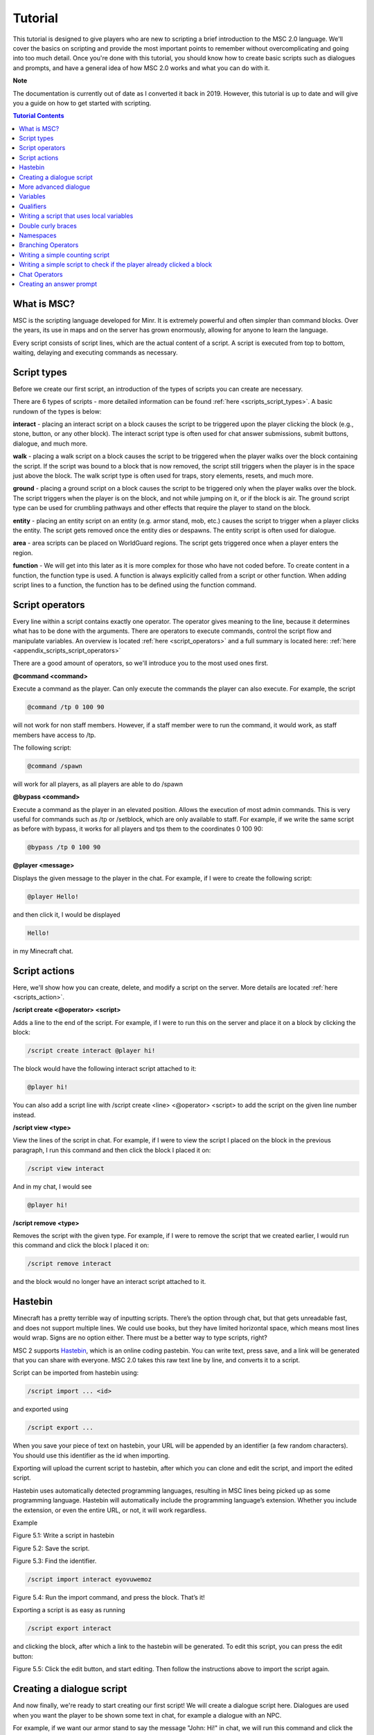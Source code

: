 Tutorial
======================

This tutorial is designed to give players who are new to scripting a brief introduction to the MSC 2.0 language. We'll cover the basics on scripting and provide the most important points to remember without overcomplicating and going into too much detail. Once you're done with this tutorial, you should know how to create basic scripts such as dialogues and prompts, and have a general idea of how MSC 2.0 works and what you can do with it.

**Note**

The documentation is currently out of date as I converted it back in 2019. However, this tutorial is up to date and will give you a guide on how to get started with scripting.

.. contents:: Tutorial Contents

.. _tutorial_desc:

What is MSC?
----------------

MSC is the scripting language developed for Minr. It is extremely powerful and often simpler than command blocks. Over the years, its use in maps and on the server has grown enormously, allowing for anyone to learn the language.

Every script consists of script lines, which are the actual content of a script. A script is executed from top to bottom, waiting, delaying and executing commands as necessary. 


.. _tutorial_script_types:

Script types
----------------

Before we create our first script, an introduction of the types of scripts you can create are necessary.

There are 6 types of scripts - more detailed information can be found :ref:`here <scripts_script_types>`. A basic rundown of the types is below:

**interact** - placing an interact script on a block causes the script to be triggered upon the player clicking the block (e.g., stone, button, or any other block). The interact script type is often used for chat answer submissions, submit buttons, dialogue, and much more.

**walk** - placing a walk script on a block causes the script to be triggered when the player walks over the block containing the script. If the script was bound to a block that is now removed, the script still triggers when the player is in the space just above the block. The walk script type is often used for traps, story elements, resets, and much more.

**ground** - placing a ground script on a block causes the script to be triggered only when the player walks over the block. The script triggers when the player is on the block, and not while jumping on it, or if the block is air. The ground script type can be used for crumbling pathways and other effects that require the player to stand on the block.

**entity** - placing an entity script on an entity (e.g. armor stand, mob, etc.) causes the script to trigger when a player clicks the entity. The script gets removed once the entity dies or despawns. The entity script is often used for dialogue.

**area** - area scripts can be placed on WorldGuard regions. The script gets triggered once when a player enters the region.

**function** - We will get into this later as it is more complex for those who have not coded before. To create content in a function, the function type is used. A function is always explicitly called from a script or other function. When adding script lines to a function, the function has to be defined using the function command.

.. _tutorial_script_operators:

Script operators
-------------------

Every line within a script contains exactly one operator. The operator gives meaning to the line, because it determines what has to be done with the arguments. There are operators to execute commands, control the script flow and manipulate variables. An overview is located :ref:`here <script_operators>` and a full summary is located here: :ref:`here <appendix_scripts_script_operators>`

There are a good amount of operators, so we'll introduce you to the most used ones first.

**@command <command>**

Execute a command as the player. Can only execute the commands the player can also execute. For example, the script

.. code-block:: python
    
    @command /tp 0 100 90

will not work for non staff members. However, if a staff member were to run the command, it would work, as staff members have access to /tp.

The following script:

.. code-block:: python

    @command /spawn

will work for all players, as all players are able to do /spawn

**@bypass <command>**

Execute a command as the player in an elevated position. Allows the execution of most admin commands. This is very useful for commands such as /tp or /setblock, which are only available to staff. For example, if we write the same script as before with bypass, it works for all players and tps them to the coordinates 0 100 90:

.. code-block:: python
    
    @bypass /tp 0 100 90

**@player <message>**

Displays the given message to the player in the chat. For example, if I were to create the following script:

.. code-block:: console

    @player Hello!

and then click it, I would be displayed

.. code-block:: console

    Hello!

in my Minecraft chat.


.. _tutorial_script_actions:

Script actions
--------------------

Here, we'll show how you can create, delete, and modify a script on the server. More details are located :ref:`here <scripts_action>`.

**/script create <@operator> <script>**

Adds a line to the end of the script. For example, if I were to run this on the server and place it on a block by clicking the block:

.. code-block:: console

    /script create interact @player hi!

The block would have the following interact script attached to it:

.. code-block:: console

    @player hi!

You can also add a script line with /script create <line> <@operator> <script> to add the script on the given line number instead.

**/script view <type>**

View the lines of the script in chat. For example, if I were to view the script I placed on the block in the previous paragraph, I run this command and then click the block I placed it on:

.. code-block:: console

    /script view interact

And in my chat, I would see

.. code-block:: console

    @player hi!

**/script remove <type>**

Removes the script with the given type. For example, if I were to remove the script that we created earlier, I would run this command and click the block I placed it on:

.. code-block:: console

    /script remove interact

and the block would no longer have an interact script attached to it.

.. _tutorial_hastebin:

Hastebin
------------

Minecraft has a pretty terrible way of inputting scripts. There’s the option through chat,
but that gets unreadable fast, and does not support multiple lines. We could use books,
but they have limited horizontal space, which means most lines would wrap. Signs are
no option either. There must be a better way to type scripts, right?

MSC 2 supports `Hastebin <https://hastebin.com/>`_, which is an online coding pastebin. You can write text, press
save, and a link will be generated that you can share with everyone. MSC 2.0 takes this
raw text line by line, and converts it to a script.

Script can be imported from hastebin using:

.. code-block:: console

    /script import ... <id>

and exported using

.. code-block:: console

    /script export ...

When you save your piece of text on hastebin, your URL will be appended by an identifier
(a few random characters). You should use this identifier as the id when importing.

Exporting will upload the current script to hastebin, after which you can clone and edit
the script, and import the edited script.

Hastebin uses automatically detected programming languages, resulting in MSC lines
being picked up as some programming language. Hastebin will automatically include
the programming language’s extension. Whether you include the extension, or even the
entire URL, or not, it will work regardless.


Example

.. image:: images/hastebin1.PNG

Figure 5.1: Write a script in hastebin

.. image:: images/hastebin2.PNG

Figure 5.2: Save the script.

.. image:: images/hastebin3.PNG
    
Figure 5.3: Find the identifier.

.. code-block:: console

    /script import interact eyovuwemoz

Figure 5.4: Run the import command, and press the block. That’s it!

Exporting a script is as easy as running

.. code-block:: console

    /script export interact

and clicking the block, after which a link to the hastebin will be generated. To edit this
script, you can press the edit button:

.. image:: images/hastebin4.PNG

Figure 5.5: Click the edit button, and start editing. Then follow the instructions above
to import the script again.

.. _tutorial_first_script:

Creating a dialogue script
----------------------------

And now finally, we're ready to start creating our first script! We will create a dialogue script here. Dialogues are used when you want the player to be shown some text in chat, for example a dialogue with an NPC.

For example, if we want our armor stand to say the message "John: Hi!" in chat, we will run this command and click the armor stand to add the script onto it:

.. code-block:: console

    /script create entity @player John: Hello!

And whenever you click, the armor stand, you should see the following in chat:

.. code-block:: console

    John: Hello!

Chat messages are colored and styled by putting their color code in front of them. You can see https://www.digminecraft.com/lists/color_list_pc.php for a simple list of color codes. For example, if I want the previous script to be in red, I'd create it like this:

.. code-block:: console

    /script create entity @player &cJohn: Hello!

.. _tutorial_advanced_dialogue:

More advanced dialogue
-------------------------

Two control operators that are frequently used with chat scripts are @cooldown and @delay.

**@delay <time>** 

Delays the rest of the executed script by the specified time. This is useful so that if you have an NPC saying a lot of lines, you don't get all the lines spammed to you all at once.

**@cooldown <time>** 

The specified time needs to pass between script executions. This is useful for long dialogues. For example, if you have a dialogue that takes 30 seconds to complete, you don't want the player to be able to run the dialogue again while they're still in the middle of their previous dialogue! Thus, you'd set the cooldown to be 30 seconds or longer.

If we have the following script and we trigger it, the player must wait 10 seconds before they can trigger the script again. "John: Hello!" displays in chat, and then after 5 seconds pass, we see "John: Bye!". 

.. code-block:: console

    @cooldown 10s
    /script create entity @player &4&lJohn: &dHello!
    @delay 5s
    /script create entity @player &4&lJohn: &dBye!


.. _tutorial_variables:

Variables
-----------

A variable is a way of storing information. The Type of the variable determines in what format the value is stored and what operations can be performed on the value. 

Whenever a variable is defined, the Type is always the word immediately preceding the variable's name. For example, the variable *name* defined as:

.. code-block:: python

    @define String name

has the type *String*

You can perform operations of variables with @var. For example:


.. code-block:: python

    @define String name = "Ricky"
    @var name  = name + "boy"
    @player {{name}}

will display

.. code-block::

    Rickyboy

MSC 2.0 comes with a set of predefined types which can be used at any time from any namespace. You can view the list :ref:`here <appendix_built_in_types>`

.. _tutorial_qualifiers:

Qualifiers
-------------

When defining a new type or namespace, sometimes it is useful to have variables that are player relative, or a variable that has a constant value. There are two qualifiers:

**relative** 

A variable that is player-bound. This is MSC 2’s way of defining per-player variables, rather than shared variables. For example, if you have a map where a player needs to collect a certain number of items and you store the number of items they collected in a variable, you want that to be stored *per player* - you don't want every player to have the same item count!

**final**

A constant variable. Once initialized cannot be changed

.. _local_variables:

Writing a script that uses local variables
----------------------------------------------

You can define a local variable like so:

.. code-block:: python

    @define <Type> <name> [= expression]

For example, the following would print Hello World! to the player when they trigger the script.

.. code-block:: python

    @define String message = "Hello World!"
    @player {{message}}

Above, *String* is the type of the variable, *message* is the variable name and "Hello World!" is the string stored in the *message* variable.

.. _tutorial_braces:

Double curly braces
-----------------------------

You can use double curly braces {{ }} to display a variable's contents inside it. As shown above, you can do:

.. code-block:: python

    @define String message = "Hello World!"
    @player {{message}}

to display the following to the player:

.. code-block:: console

    Hello World!

You can do math in them as well (among other things)!

.. code-block:: python

    @player {{5 + 5}}

will display the following to the player:

.. code-block:: 

    10

.. _tutorial_namespaces:

Namespaces
-------------

A namespace consists of variables, functions, and types. A user can define a namespace using a unique name. You can add a namespace to your script by adding @using <namespace_name> to line 1 of your script.

If a namespace is undefined (you do not include a @using operator in the script), the local namespace will be used - the local namespace contains variables that are not persistent. The local namespace is deleted when the script terminates. Thus, in order to have variables that you can keep throughout different scripts, you need to define them in a namespace.

Namespaces can be created with **/namespace define <name>**. For example, to create a namespace called learnmsc:

.. code-block:: 

    /namespace define learnmsc

You can add variables to a namespace with **/variable define <namespace> [qualifier] <Type> <name> [= expression]**. 

You can set a variable's value once it has already been defined with **/variable set <namespace> <name> = <expression>**.

A more concrete example is below:

I create a namespace learnmsc:

.. code-block:: 

    /namespace define learnmsc

I define two variables: message (type String) and number (type Int):


.. code-block:: 

    /variable define String message = "Hello"
    /variable define Int number = 1

I use it in a script:

.. code-block:: python

    @using learnmsc
    @player {{message}}
    @var number = number + number
    @player {{number}}

.. code-block::

    Hello
    2

.. _tutorial_branching_operators:

Branching Operators
---------------------------

Sometimes a script needs to conditionally execute a part of the script. For this reason
we have branching operators, which provide ways to cause different execution flows
using variables. The branching operators can be nested, causing more and more possible
execution paths. Be warned, as increasing the amount of execution paths greatly
complexifies the script.

**@if <Boolean expression>**

Takes an expression that evaluates to a Boolean. If the Boolean is true, the following
section is executed, if it is false, the section is skipped until reaching an @elseif, @else
or @fi of the same level.

**@else**

Executes the following section if the preceding @if and @elseif operators of the same
level were false.

**@elseif<Boolean expression>**

Executes the following section if the preceding @if and @elseif operators of the same
level were false, and the expression of this @elseif evaluates to true.

**@fi**

Ends the conditional section. Any @if, @else or @elseif operators of the same level will
no longer apply after this operator.

**@return**
Stops the execution of the current script or function, and optionally returns a value.

Because the branching operators can be nested, the script maintains an ’if level’ to
keep track of which @if has impact on which @else and @elseif operators. This level is
demonstrated visually through the use of indentation in both this document and any
script viewings (such as /scripts view).

.. code-block:: python

    @if true
        @player 1
        @return
    @fi
    @player 2

.. code-block:: console
    
    1

.. _tutorial_example2:

Writing a simple counting script
-------------------------------------

First, I'll create the namespace learnmsc

.. code-block:: 

    /namespace define learnmsc

I define the variable *count* of type relative Int (remember, relative is a per-player variable!). I set the initial value to 0 since the player starts with clicking the block 0 times.

.. code-block:: 

    /variable define relative Int count = 5

I put the following code onto it:

.. code-block:: 

    @using learnmsc
    @var count = count + 1
    @player You clicked this block {{count}} times!

This will send the player the number of times they clicked the block in chat, whenever they click on it.

.. _tutorial_example3:

Writing a simple script to check if the player already clicked a block
--------------------------------------------------------------------------

First, I'll create the namespace learnmsc

.. code-block:: 

    /namespace define learnmsc

I define the variable *clicked* of type relative Boolean (remember, relative is a per-player variable!). I set the initial value to False since the player has not clicked the block yet.

.. code-block:: 

    /variable define relative Boolean clicked = False

I add the following code to a block (for example, an egg head):

.. code-block::

    @using learnmsc

    @if clicked == True:
        @player {{You already found this egg!}}
    @else:
        @player {{Congrats! You found this egg!}}
        @var clicked = True
    @fi


This script will tell the player "Congrats! You found this egg!" if they have not clicked it before, and then set clicked to True. Thus, the next time they click the egg, clicked will be True, thus the if branch is evaluated, giving the player "You already found this egg!"

.. _tutorial_chat_operators:

Chat Operators
-------------------

There are two chat operators - @chatscript and @prompt. We will look at @prompt as it is more widely used, but you can see the documentation for chatscript as well: :ref:`Chat Operators <scripts_chat_operators>`.

**@prompt <time> <variable> [message]**

Halts the script until the player types something. If time runs out, the script ends here, sending the message the optional message, or ’Prompt expired’ otherwise. Message supports color codes with &.

If the player types something in time, the text the player typed is stored in the passed variable. Therefore, variable has to be of type String.

.. _tutorial_answer_prompt:

Creating an answer prompt
-----------------------------

Here, we'll ask the player what color a banana is. We give them 30 seconds to answer - if they go over the time limit, they get "You took too long. Try again!" and the script terminates. The answer, obviously, is yellow, and will tell them "Correct!" if they successfully answer. If they type anything else, they will get "Incorrect!"

You typically want to run the command .equalsIgnoreCase() on your input. That way, if the user answers with "Yellow", or "YELLOW" (which are both correct!), etc., it will still match with "yellow", as equalsIgnoreCase compares the letters without regard for capitalization.

.. code-block::

    @define String user_input

    @player What color is a banana?

    @prompt 30s i You took too long. Try again!
    @if user_input.equalsIgnoreCase("yellow")
        @player Correct!
    @else
        @player Incorrect.
    @fi

Congrats on getting through the tutorial! More coming soon.
